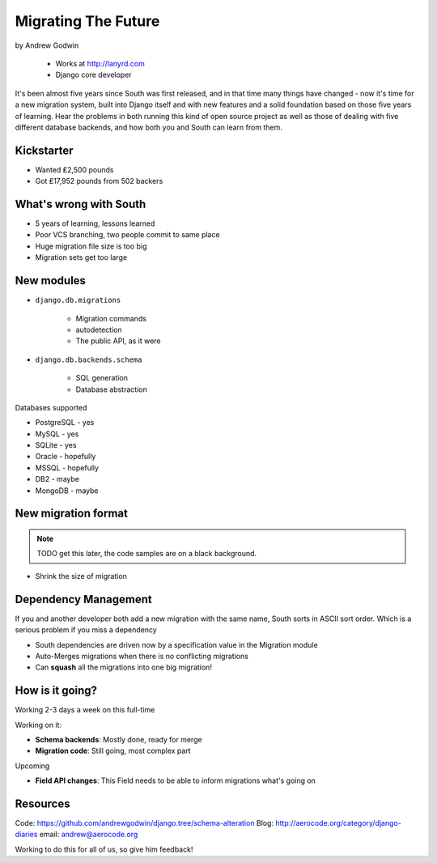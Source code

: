 ========================
Migrating The Future
========================

by Andrew Godwin

    * Works at http://lanyrd.com
    * Django core developer

It's been almost five years since South was first released, and in that time many things have changed - now it's time for a new migration system, built into Django itself and with new features and a solid foundation based on those five years of learning. Hear the problems in both running this kind of open source project as well as those of dealing with five different database backends, and how both you and South can learn from them.

Kickstarter
=============

* Wanted ₤2,500 pounds
* Got ₤17,952 pounds from 502 backers

What's wrong with South
=========================

* 5 years of learning, lessons learned
* Poor VCS branching, two people commit to same place
* Huge migration file size is too big
* Migration sets get too large

New modules
=============

* ``django.db.migrations``

    * Migration commands
    * autodetection
    * The public API, as it were

* ``django.db.backends.schema``

    * SQL generation
    * Database abstraction
    
Databases supported

* PostgreSQL - yes
* MySQL - yes
* SQLite - yes
* Oracle - hopefully
* MSSQL - hopefully
* DB2 - maybe
* MongoDB - maybe

New migration format
=====================

.. note:: TODO get this later, the code samples are on a black background.

* Shrink the size of migration

Dependency Management
=======================

If you and another developer both add a new migration with the same name, South sorts in ASCII sort order. Which is a serious problem if you miss a dependency

* South dependencies are driven now by a specification value in the Migration module
* Auto-Merges migrations when there is no conflicting migrations
* Can **squash** all the migrations into one big migration!

How is it going?
===================

Working 2-3 days a week on this full-time

Working on it:

* **Schema backends**: Mostly done, ready for merge
* **Migration code**: Still going, most complex part

Upcoming

* **Field API changes**: This Field needs to be able to inform migrations what's going on

Resources
==========

Code: https://github.com/andrewgodwin/django.tree/schema-alteration
Blog: http://aerocode.org/category/django-diaries
email: andrew@aerocode.org

Working to do this for all of us, so give him feedback!